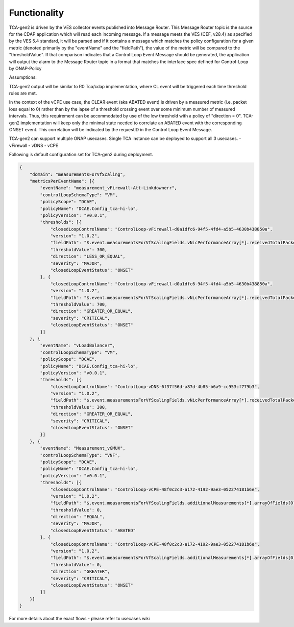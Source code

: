 Functionality
=============

TCA-gen2 is driven by the VES collector events published into Message Router.  This Message Router topic is the source for the CDAP application which will read each incoming message. If a message meets the VES (CEF, v28.4) as specified by the VES 5.4 standard, it will be parsed and if it contains a message which matches the policy configuration for a given metric (denoted primarily by the "eventName" and the "fieldPath"), the value of the metric will be compared to the "thresholdValue".  If that comparison indicates that a Control Loop Event Message should be generated, the application will output the alarm to the Message Router  topic in a format that matches the interface spec defined for Control-Loop by ONAP-Policy 

Assumptions:

TCA-gen2 output will be similar to R0 Tca/cdap implementation, where CL event will be triggered each time threshold rules are met.

In the context of the vCPE use case, the CLEAR event (aka ABATED event) is driven by a measured metric (i.e. packet loss equal to 0) rather than by the lapse of a threshold crossing event over some minimum number of measured intervals.  Thus, this requirement can be accommodated by use of the low threshold with a policy of "direction =  0".  TCA-gen2 implementation will keep only the minimal state needed to correlate an ABATED event with the corresponding ONSET event.  This correlation will be indicated by the requestID in the Control Loop Event Message.


TCA-gen2 can support multiple ONAP usecases. Single TCA instance can be deployed to support all 3 usecases.
- vFirewall
- vDNS
- vCPE

Following is default configuration set for TCA-gen2 during deployment.

.. code-block:: json

    {
        "domain": "measurementsForVfScaling",
        "metricsPerEventName": [{
            "eventName": "measurement_vFirewall-Att-Linkdownerr",
            "controlLoopSchemaType": "VM",
            "policyScope": "DCAE",
            "policyName": "DCAE.Config_tca-hi-lo",
            "policyVersion": "v0.0.1",
            "thresholds": [{
                "closedLoopControlName": "ControlLoop-vFirewall-d0a1dfc6-94f5-4fd4-a5b5-4630b438850a",
                "version": "1.0.2",
                "fieldPath": "$.event.measurementsForVfScalingFields.vNicPerformanceArray[*].receivedTotalPacketsDelta",
                "thresholdValue": 300,
                "direction": "LESS_OR_EQUAL",
                "severity": "MAJOR",
                "closedLoopEventStatus": "ONSET"
            }, {
                "closedLoopControlName": "ControlLoop-vFirewall-d0a1dfc6-94f5-4fd4-a5b5-4630b438850a",
                "version": "1.0.2",
                "fieldPath": "$.event.measurementsForVfScalingFields.vNicPerformanceArray[*].receivedTotalPacketsDelta",
                "thresholdValue": 700,
                "direction": "GREATER_OR_EQUAL",
                "severity": "CRITICAL",
                "closedLoopEventStatus": "ONSET"
            }]
        }, {
            "eventName": "vLoadBalancer",
            "controlLoopSchemaType": "VM",
            "policyScope": "DCAE",
            "policyName": "DCAE.Config_tca-hi-lo",
            "policyVersion": "v0.0.1",
            "thresholds": [{
                "closedLoopControlName": "ControlLoop-vDNS-6f37f56d-a87d-4b85-b6a9-cc953cf779b3",
                "version": "1.0.2",
                "fieldPath": "$.event.measurementsForVfScalingFields.vNicPerformanceArray[*].receivedTotalPacketsDelta",
                "thresholdValue": 300,
                "direction": "GREATER_OR_EQUAL",
                "severity": "CRITICAL",
                "closedLoopEventStatus": "ONSET"
            }]
        }, {
            "eventName": "Measurement_vGMUX",
            "controlLoopSchemaType": "VNF",
            "policyScope": "DCAE",
            "policyName": "DCAE.Config_tca-hi-lo",
            "policyVersion": "v0.0.1",
            "thresholds": [{
                "closedLoopControlName": "ControlLoop-vCPE-48f0c2c3-a172-4192-9ae3-052274181b6e",
                "version": "1.0.2",
                "fieldPath": "$.event.measurementsForVfScalingFields.additionalMeasurements[*].arrayOfFields[0].value",
                "thresholdValue": 0,
                "direction": "EQUAL",
                "severity": "MAJOR",
                "closedLoopEventStatus": "ABATED"
            }, {
                "closedLoopControlName": "ControlLoop-vCPE-48f0c2c3-a172-4192-9ae3-052274181b6e",
                "version": "1.0.2",
                "fieldPath": "$.event.measurementsForVfScalingFields.additionalMeasurements[*].arrayOfFields[0].value",
                "thresholdValue": 0,
                "direction": "GREATER",
                "severity": "CRITICAL",
                "closedLoopEventStatus": "ONSET"
            }]
        }]
    }

For more details about the exact flows - please refer to usecases wiki
